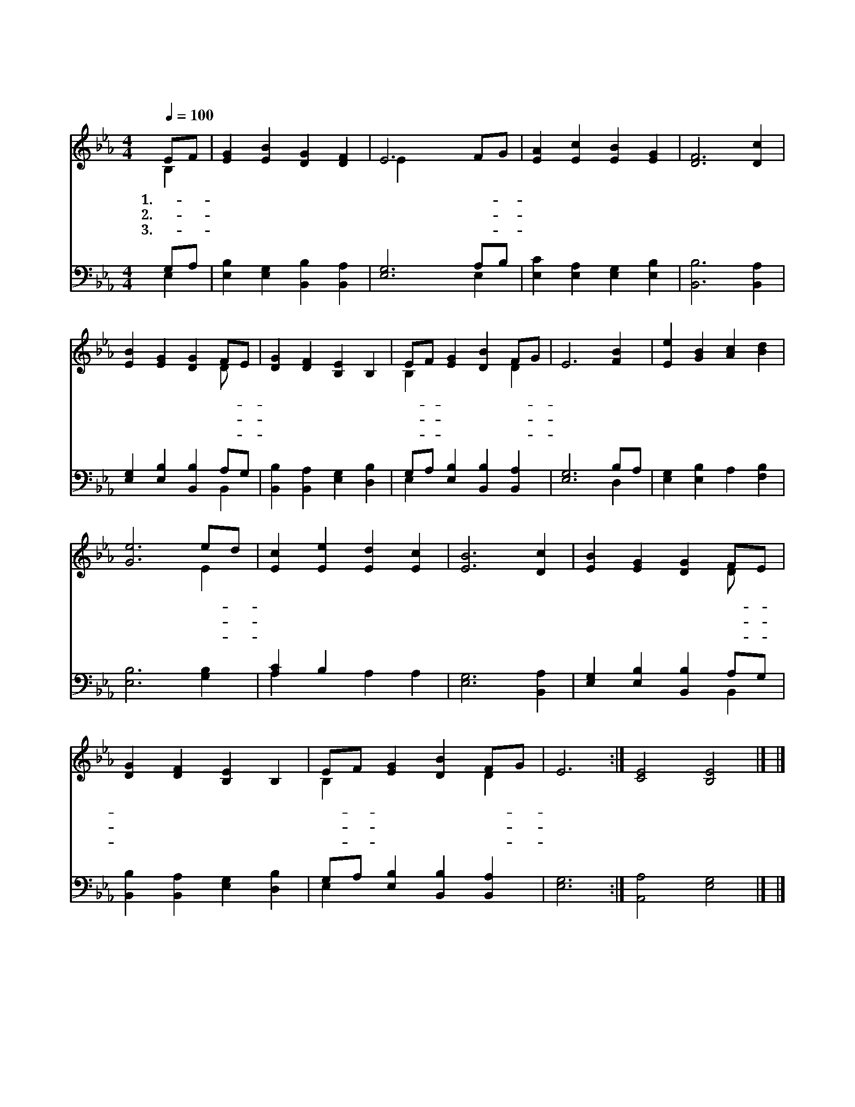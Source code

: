 X:478
T:참 아름다와라
Z:F.L.Shepard
Z:Copyright © 1997 by Àü µµ È¯
Z:All Rights Reserved
%%score ( 1 2 ) ( 3 4 )
L:1/4
Q:1/4=100
M:4/4
I:linebreak $
K:Eb
V:1 treble
V:2 treble 
V:3 bass
V:4 bass 
V:1
 E/F/ | [EG] [EB] [DG] [DF] | E3 F/G/ | [EA] [Ec] [EB] [EG] | [DF]3 [Dc] | [EB] [EG] [DG] F/E/ | %6
w: 1.참- *|아 름 다 와|라 주- *|님 의 세 계|는 저|솔 로 몬 의- *|
w: 2.참- *|아 름 다 와|라 주- *|님 의 세 계|는 저|아 침 해 와- *|
w: 3.참- *|아 름 다 와|라 주- *|님 의 세 계|는 저|산 에 부 는- *|
 [DG] [DF] [B,E] B, | E/F/ [EG] [DB] F/G/ | E3 [FB] | [Ee] [GB] [Ac] [Bd] | [Ge]3 e/d/ | %11
w: 옷 보 다 더|고- * 운 백 합- *|화 주|찬 송 하 는|듯 저- *|
w: 저 녁 놀 밤|하- * 늘 빛 난- *|별 망|망 한 바 다|와 늘- *|
w: 바 람 과 잔|잔- * 한 시 냇- *|물 그|소 리 가 운|데 주- *|
 [Ec] [Ee] [Ed] [Ec] | [EB]3 [Dc] | [EB] [EG] [DG] F/E/ | [DG] [DF] [B,E] B, | %15
w: 맑 은 새 소|리 내|아 버 지 의- *|지 으 신 그|
w: 푸 른 봉 우|리 다|주 하 나 님- *|영 광 을 잘|
w: 음 성 들 리|니 주|하 나 님 의- *|큰 뜻 을 내|
 E/F/ [EG] [DB] F/G/ | E3 :| [CE]2 [B,E]2 |] |] %19
w: 솜- * 씨 깊 도- *|다|아 멘||
w: 드- * 러 내 도- *|다|||
w: 알- * 듯 하 도- *|다|||
V:2
 B, | x4 | E x3 | x4 | x4 | x3 D/ x/ | x4 | B, x2 D | x4 | x4 | x3 E | x4 | x4 | x3 D/ x/ | x4 | %15
 B, x2 D | x3 :| x4 |] |] %19
V:3
 G,/A,/ | [E,B,] [E,G,] [B,,B,] [B,,A,] | [E,G,]3 A,/B,/ | [E,C] [E,A,] [E,G,] [E,B,] | %4
 [B,,B,]3 [B,,A,] | [E,G,] [E,B,] [B,,B,] A,/G,/ | [B,,B,] [B,,A,] [E,G,] [D,B,] | %7
 G,/A,/ [E,B,] [B,,B,] [B,,A,] | [E,G,]3 B,/A,/ | [E,G,] [E,B,] A, [F,B,] | [E,B,]3 [G,B,] | %11
 [A,C] B, x2 | [E,G,]3 [B,,A,] | [E,G,] [E,B,] [B,,B,] A,/G,/ | [B,,B,] [B,,A,] [E,G,] [D,B,] | %15
 G,/A,/ [E,B,] [B,,B,] [B,,A,] | [E,G,]3 :| [A,,A,]2 [E,G,]2 |] |] %19
V:4
 E, | x4 | x3 E, | x4 | x4 | x3 B,, | x4 | E, x3 | x3 D, | x4 | x4 | A, x A, A, | x4 | x3 B,, | %14
 x4 | E, x3 | x3 :| x4 |] |] %19

